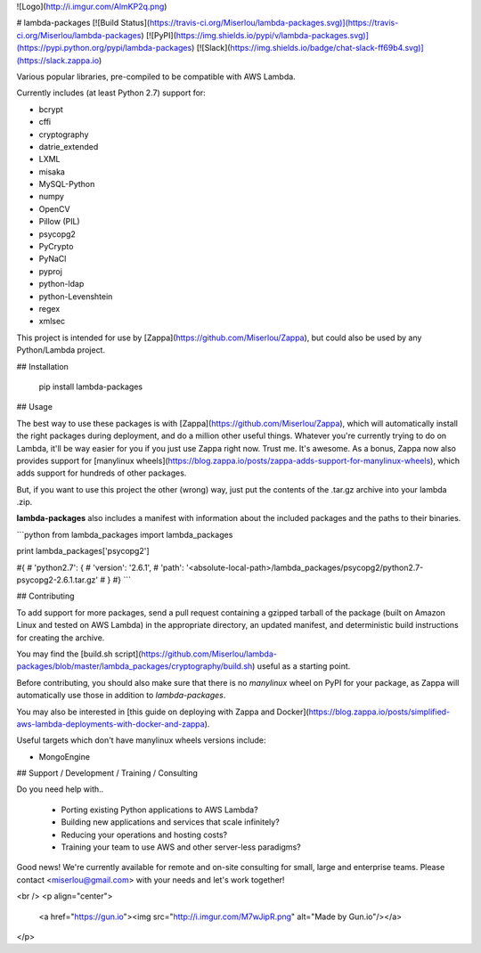 ![Logo](http://i.imgur.com/AlmKP2q.png)

# lambda-packages
[![Build Status](https://travis-ci.org/Miserlou/lambda-packages.svg)](https://travis-ci.org/Miserlou/lambda-packages)
[![PyPI](https://img.shields.io/pypi/v/lambda-packages.svg)](https://pypi.python.org/pypi/lambda-packages)
[![Slack](https://img.shields.io/badge/chat-slack-ff69b4.svg)](https://slack.zappa.io)

Various popular libraries, pre-compiled to be compatible with AWS Lambda.

Currently includes (at least Python 2.7) support for:

* bcrypt
* cffi
* cryptography
* datrie_extended
* LXML
* misaka
* MySQL-Python
* numpy
* OpenCV
* Pillow (PIL)
* psycopg2
* PyCrypto
* PyNaCl
* pyproj
* python-ldap
* python-Levenshtein
* regex
* xmlsec

This project is intended for use by [Zappa](https://github.com/Miserlou/Zappa), but could also be used by any Python/Lambda project.

## Installation

    pip install lambda-packages

## Usage

The best way to use these packages is with [Zappa](https://github.com/Miserlou/Zappa), which will automatically install the right packages during deployment, and do a million other useful things. Whatever you're currently trying to do on Lambda, it'll be way easier for you if you just use Zappa right now. Trust me. It's awesome. As a bonus, Zappa now also provides support for [manylinux wheels](https://blog.zappa.io/posts/zappa-adds-support-for-manylinux-wheels), which adds support for hundreds of other packages.

But, if you want to use this project the other (wrong) way, just put the contents of the .tar.gz archive into your lambda .zip.

**lambda-packages** also includes a manifest with information about the included packages and the paths to their binaries.

```python
from lambda_packages import lambda_packages

print lambda_packages['psycopg2']

#{
#    'python2.7': {
#        'version': '2.6.1',
#        'path': '<absolute-local-path>/lambda_packages/psycopg2/python2.7-psycopg2-2.6.1.tar.gz'
#    }
#}
```

## Contributing

To add support for more packages, send a pull request containing a gzipped tarball of the package (built on Amazon Linux and tested on AWS Lambda) in the appropriate directory, an updated manifest, and deterministic build instructions for creating the archive.

You may find the [build.sh script](https://github.com/Miserlou/lambda-packages/blob/master/lambda_packages/cryptography/build.sh) useful as a starting point.

Before contributing, you should also make sure that there is no `manylinux` wheel on PyPI for your package, as Zappa will automatically use those in addition to `lambda-packages`.

You may also be interested in [this guide on deploying with Zappa and Docker](https://blog.zappa.io/posts/simplified-aws-lambda-deployments-with-docker-and-zappa).

Useful targets which don't have manylinux wheels versions include:

* MongoEngine

## Support / Development / Training / Consulting

Do you need help with..

  * Porting existing Python applications to AWS Lambda?
  * Building new applications and services that scale infinitely?
  * Reducing your operations and hosting costs?
  * Training your team to use AWS and other server-less paradigms?

Good news! We're currently available for remote and on-site consulting for small, large and enterprise teams. Please contact <miserlou@gmail.com> with your needs and let's work together!

<br />
<p align="center">
  <a href="https://gun.io"><img src="http://i.imgur.com/M7wJipR.png" alt="Made by Gun.io"/></a>
</p>


